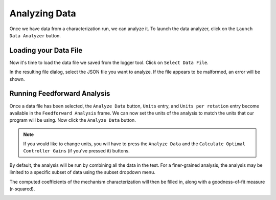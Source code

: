 Analyzing Data
==============

Once we have data from a characterization run, we can analyze it. To launch the data analyzer, click on the ``Launch Data Analyzer`` button.

.. image:: images/launching-data-analyzer.png
   :alt: Launching the data analyzer

Loading your Data File
----------------------

Now it's time to load the data file we saved from the logger tool. Click on ``Select Data File``.

.. image:: images/selecting-data-file.png
   :alt: Selecting the existing data file

In the resulting file dialog, select the JSON file you want to analyze. If the file appears to be malformed, an error will be shown.

Running Feedforward Analysis
----------------------------

Once a data file has been selected, the ``Analyze Data`` button, ``Units`` entry, and ``Units per rotation`` entry become available in the ``Feedforward Analysis`` frame. We can now set the units of the analysis to match the units that our program will be using.
Now click the ``Analyze Data`` button.

.. note:: If you would like to change units, you will have to press the ``Analyze Data`` and the ``Calculate Optimal Controller Gains`` (if you've pressed it) buttons.

.. image:: images/analyzing-data.png
   :alt: Analyzing data for feedforward

By default, the analysis will be run by combining all the data in the test. For a finer-grained analysis, the analysis may be limited to a specific subset of data using the subset dropdown menu.

.. image:: images/limiting-analysis-data.png
   :alt: Limiting analysis data by using the subset dropdown

The computed coefficients of the mechanism characterization will then be filled in, along with a goodness-of-fit measure (r-squared).

.. image:: images/reg-coefficients.png
   :alt: Analysis coefficient results
